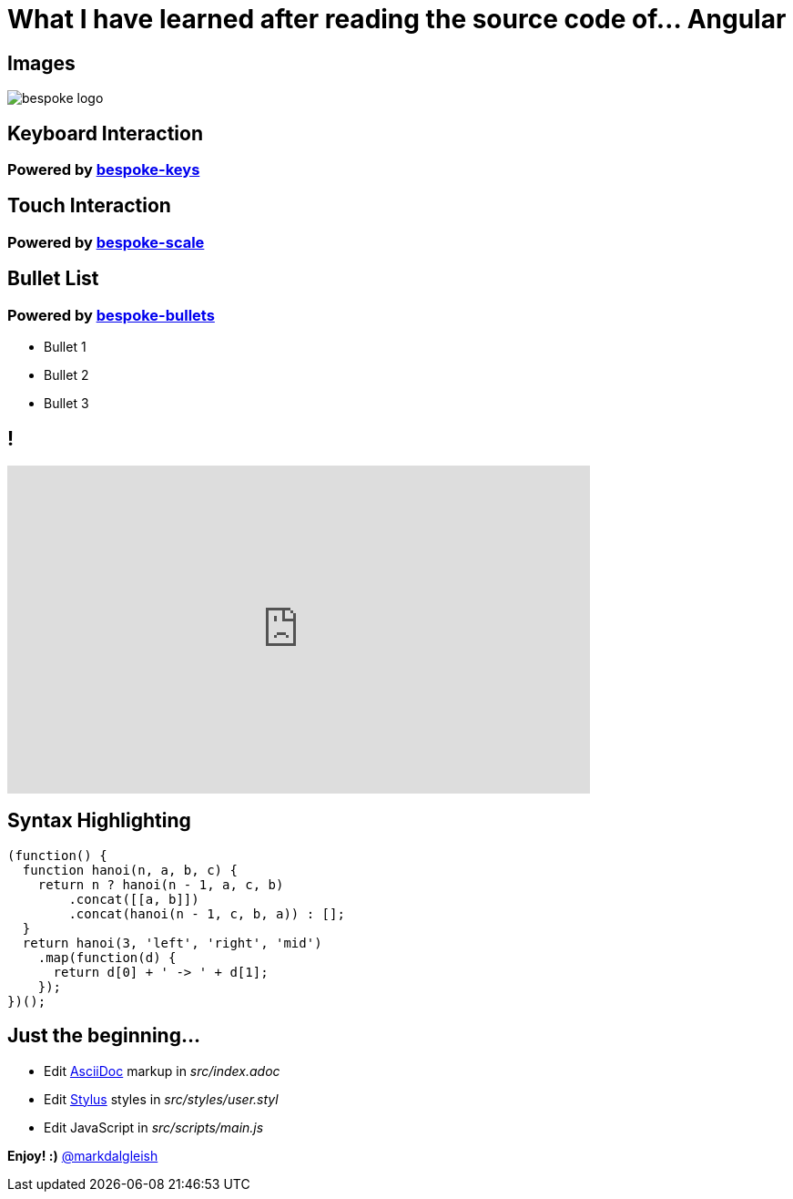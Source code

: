 = What I have learned after reading the source code of... Angular
:!sectids:
:imagesdir: images
:source-highlighter: coderay
:coderay-css: style

== Images

image::bespoke-logo.jpg[]

== Keyboard Interaction

[discrete]
=== Powered by https://github.com/bespokejs/bespoke-keys[bespoke-keys]

== Touch Interaction

[discrete]
=== Powered by https://github.com/bespokejs/bespoke-scale[bespoke-scale]

== Bullet List

[discrete]
=== Powered by https://github.com/bespokejs/bespoke-bullets[bespoke-bullets]

[%build]
* Bullet 1
* Bullet 2
* Bullet 3

== !

video::AV3kYPutYfs[youtube,640,360,opts="loop,muted"]

== Syntax Highlighting

[source,js]
----
(function() {
  function hanoi(n, a, b, c) {
    return n ? hanoi(n - 1, a, c, b)
        .concat([[a, b]])
        .concat(hanoi(n - 1, c, b, a)) : [];
  }
  return hanoi(3, 'left', 'right', 'mid')
    .map(function(d) {
      return d[0] + ' -> ' + d[1];
    });
})();
----

// No named route plugin usage?

== Just the beginning...

[%build]
* Edit http://asciidoctor.org[AsciiDoc] markup in [.path]_src/index.adoc_
* Edit http://stylus-lang.com[Stylus] styles in [.path]_src/styles/user.styl_
* Edit JavaScript in [.path]_src/scripts/main.js_

[.build]
*Enjoy! :)*
https://twitter.com/markdalgleish[@markdalgleish]
